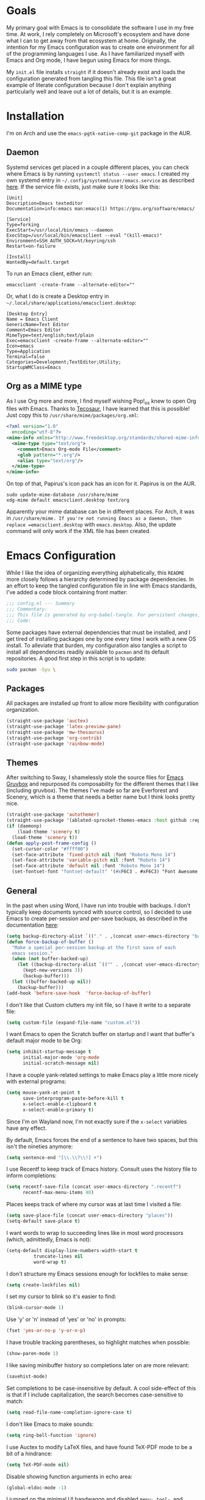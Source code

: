 #+startup: overview
* Goals

My primary goal with Emacs is to consolidate the software I use in my free time. At work, I rely completely on Microsoft's ecosystem and have done what I can to get away from that ecosystem at home. Originally, the intention for my Emacs configuration was to create one environment for all of the programming languages I use. As I have familiarized myself with Emacs and Org mode, I have begun using Emacs for more things. 

My =init.el= file installs =straight= if it doesn't already exist and loads the configuration generated from tangling this file. This file isn't a great example of literate configuration because I don't explain anything particularly well and leave out a lot of details, but it is an example.

* Installation

I'm on Arch and use the =emacs-pgtk-native-comp-git= package in the AUR.

** Daemon

Systemd services get placed in a couple different places, you can check where Emacs is by running =systemctl status --user emacs=. I created my own systemd entry in =~/.config/systemd/user/emacs.service= as described [[https://www.emacswiki.org/emacs/EmacsAsDaemon][here]]. If the service file exists, just make sure it looks like this:

#+BEGIN_EXAMPLE
[Unit]
Description=Emacs texteditor
Documentation=info:emacs man:emacs(1) https://gnu.org/software/emacs/

[Service]
Type=forking
ExecStart=/usr/local/bin/emacs --daemon
ExecStop=/usr/local/bin/emacsclient --eval "(kill-emacs)"
Environment=SSH_AUTH_SOCK=%t/keyring/ssh
Restart=on-failure

[Install]
WantedBy=default.target
#+END_EXAMPLE

To run an Emacs client, either run:

#+BEGIN_SRC shell :padline no
emacsclient -create-frame --alternate-editor=""
#+END_SRC

Or, what I do is create a Desktop entry in =~/.local/share/applications/emacsclient.desktop=:

#+BEGIN_EXAMPLE
[Desktop Entry]
Name = Emacs Client
GenericName=Text Editor
Comment=Emacs Editor
MimeType=text/english;text/plain
Exec=emacsclient -create-frame --alternate-editor=""
Icon=emacs
Type=Application
Terminal=false
Categories=Development;TextEditor;Utility;
StartupWMClass=Emacs
#+END_EXAMPLE

** Org as a MIME type

As I use Org more and more, I find myself wishing Pop!_os knew to open Org files with Emacs. Thanks to [[https://github.com/tecosaurIt][Tecosaur]], I have learned that this is possible! Just copy this to =/usr/share/mime/packages/org.xml=:

#+BEGIN_SRC xml :padline no
<?xml version="1.0"
  encoding="utf-8"?>
<mime-info xmlns="http://www.freedesktop.org/standards/shared-mime-info">
  <mime-type type="text/org">
    <comment>Emacs Org-mode File</comment>
    <glob pattern="*.org"/>
    <alias type="text/org"/>
  </mime-type>
</mime-info>
#+END_SRC

On top of that, Papirus's icon pack has an icon for it. Papirus is on the AUR.

#+BEGIN_SRC shell :padline no
sudo update-mime-database /usr/share/mime
xdg-mime default emacsclient.desktop text/org
#+END_SRC

Apparently your mime database can be in different places. For Arch, it was in =/usr/share/mime. If you're not running Emacs as a daemon, then replace =emacsclient.desktop= with =emacs.desktop=. Also, the update command will only work if the XML file has been created.

* Emacs Configuration
:PROPERTIES:
:CFGFILE:  config.el
:DPDFILE:  dependencies.sh
:END:

While I like the idea of organizing everything alphabetically, this =README= more closely follows a hierarchy determined by package dependencies. In an effort to keep the tangled configuration file in line with Emacs standards, I've added a code block containing front matter:

#+BEGIN_SRC emacs-lisp :tangle (org-entry-get nil "CFGFILE" t) :padline no
;;; config.el --- Summary
;;; Commentary:
;;; This file is generated by org-babel-tangle. For persistent changes, edit 'README.org' instead!
;;; Code:
#+END_SRC

Some packages have external dependencies that must be installed, and I get tired of installing packages one by one every time I work with a new OS install. To alleviate that burden, my configuration also tangles a script to install all dependencies readily available to =pacman= and its default repositories. A good first step in this script is to update:

#+BEGIN_SRC sh :tangle (org-entry-get nil "DPDFILE" t) :padline no
sudo pacman -Syu \
#+END_SRC

** Packages

All packages are installed up front to allow more flexibility with configuration organization.

#+BEGIN_SRC emacs-lisp :tangle (org-entry-get nil "CFGFILE" t) :padline no
(straight-use-package 'auctex)
(straight-use-package 'latex-preview-pane)
(straight-use-package 'mw-thesaurus)
(straight-use-package 'org-contrib)
(straight-use-package 'rainbow-mode)
#+END_SRC

** Themes

After switching to Sway, I shamelessly stole the source files for [[https://github.com/greduan/emacs-theme-gruvbox][Emacs Gruvbox]] and repurposed its composability for the different themes that I like (including gruvbox). The themes I've made so far are Everforest and Scenery, which is a theme that needs a better name but I think looks pretty nice.

#+BEGIN_SRC emacs-lisp :tangle (org-entry-get nil "CFGFILE" t) :padline no
(straight-use-package 'autothemer)
(straight-use-package '(ablated-sprocket-themes-emacs :host github :repo "ablatedsprocket/ablated-sprocket-emacs-themes"))
(if (daemonp)
    (load-theme 'scenery t)
  (load-theme 'scenery t))
(defun apply-post-frame-config ()
  (set-cursor-color "#ffff00")
  (set-face-attribute 'fixed-pitch nil :font "Roboto Mono 14")
  (set-face-attribute 'variable-pitch nil :font "Roboto 14")
  (set-face-attribute 'default nil :font "Roboto Mono 14")
  (set-fontset-font "fontset-default" '(#xF6C3 . #xF6C3) "Font Awesome 5 Free"))
#+END_SRC

** General

In the past when using Word, I have run into trouble with backups. I don't typically keep documents synced with source control, so I decided to use Emacs to create per-session and per-save backups, as described in the documentation [[https://www.emacswiki.org/emacs/ForceBackups][here]]:

#+BEGIN_SRC emacs-lisp :tangle (org-entry-get nil "CFGFILE" t) :padline no
(setq backup-directory-alist `(("." . ,(concat user-emacs-directory "backups/per-save"))))
(defun force-backup-of-buffer ()
  "Make a special per-session backup at the first save of each
  emacs session."
  (when (not buffer-backed-up)
    (let ((backup-directory-alist `(("" . ,(concat user-emacs-directory "backup/per-session"))))
	  (kept-new-versions 3))
      (backup-buffer)))
  (let ((buffer-backed-up nil))
    (backup-buffer)))
(add-hook 'before-save-hook  'force-backup-of-buffer)
#+END_SRC

I don't like that Custom clutters my init file, so I have it write to a separate file:

#+BEGIN_SRC emacs-lisp :tangle (org-entry-get nil "CFGFILE" t) :padline no
(setq custom-file (expand-file-name "custom.el"))
#+END_SRC

I want Emacs to open the Scratch buffer on startup and I want that buffer's default major mode to be Org:

#+BEGIN_SRC emacs-lisp :tangle (org-entry-get nil "CFGFILE" t) :padline no
(setq inhibit-startup-message t
      initial-major-mode 'org-mode
      initial-scratch-message nil)
#+END_SRC

I have a couple yank-related settings to make Emacs play a little more nicely with external programs:

#+BEGIN_SRC emacs-lisp :tangle (org-entry-get nil "CFGFILE" t) :padline no
(setq mouse-yank-at-point t
      save-interprogram-paste-before-kill t
      x-select-enable-clipboard t
      x-select-enable-primary t)
#+END_SRC

Since I'm on Wayland now, I'm not exactly sure if the =x-select= variables have any effect.

By default, Emacs forces the end of a sentence to have two spaces, but this isn't the nineties anymore:

#+BEGIN_SRC emacs-lisp :tangle (org-entry-get nil "CFGFILE" t) :padline no
(setq sentence-end "[\\.\\?\\!] +")
#+END_SRC

I use Recentf to keep track of Emacs history. Consult uses the history file to inform completions:

#+BEGIN_SRC emacs-lisp :tangle (org-entry-get nil "CFGFILE" t) :padline no
(setq recentf-save-file (concat user-emacs-directory ".recentf")
      recentf-max-menu-items 40)
#+END_SRC

Places keeps track of where my cursor was at last time I visited a file:

#+BEGIN_SRC emacs-lisp :tangle (org-entry-get nil "CFGFILE" t) :padline no
(setq save-place-file (concat user-emacs-directory "places"))
(setq-default save-place t)
#+END_SRC

I want words to wrap to succeeding lines like in most word processors (which, admittedly, Emacs is not):

#+BEGIN_SRC emacs-lisp :tangle (org-entry-get nil "CFGFILE" t) :padline no
(setq-default display-line-numbers-width-start t
	      truncate-lines nil
	      word-wrap t)
#+END_SRC

I don't structure my Emacs sessions enough for lockfiles to make sense:

#+BEGIN_SRC emacs-lisp :tangle (org-entry-get nil "CFGFILE" t) :padline no
(setq create-lockfiles nil)
#+END_SRC

I set my cursor to blink so it's easier to find:

#+BEGIN_SRC emacs-lisp :tangle (org-entry-get nil "CFGFILE" t) :padline no
(blink-cursor-mode 1)
#+END_SRC

Use 'y' or 'n' instead of 'yes' or 'no' in prompts:

#+BEGIN_SRC emacs-lisp :tangle (org-entry-get nil "CFGFILE" t) :padline no
(fset 'yes-or-no-p 'y-or-n-p)
#+END_SRC

I have trouble tracking parentheses, so highlight matches when possible:

#+BEGIN_SRC emacs-lisp :tangle (org-entry-get nil "CFGFILE" t) :padline no
(show-paren-mode 1)
#+END_SRC

I like saving minibuffer history so completions later on are more relevant:

#+BEGIN_SRC emacs-lisp :tangle (org-entry-get nil "CFGFILE" t) :padline no
(savehist-mode)
#+END_SRC

Set completions to be case-insensitive by default. A cool side-effect of this is that if I include capitalization, the search becomes case-sensitive to match:

#+BEGIN_SRC emacs-lisp :tangle (org-entry-get nil "CFGFILE" t) :padline no
(setq read-file-name-completion-ignore-case t)
#+END_SRC

I don't like Emacs to make sounds:

#+BEGIN_SRC emacs-lisp :tangle (org-entry-get nil "CFGFILE" t) :padline no
(setq ring-bell-function 'ignore)
#+END_SRC

I use Auctex to modify LaTeX files, and have found TeX-PDF mode to be a bit of a hindrance:

#+BEGIN_SRC emacs-lisp :tangle (org-entry-get nil "CFGFILE" t) :padline no
(setq TeX-PDF-mode nil)
#+END_SRC

Disable showing function arguments in echo area:

#+BEGIN_SRC emacs-lisp :tangle (org-entry-get nil "CFGFILE" t) :padline no
(global-eldoc-mode -1)
#+END_SRC

I jumped on the minimal UI bandwagon and disabled =menu-=, =tool-=, and =scroll-bar-mode=:

#+BEGIN_SRC emacs-lisp :tangle (org-entry-get nil "CFGFILE" t) :padline no
(menu-bar-mode -1)
(tool-bar-mode -1)
(scroll-bar-mode -1)
#+END_SRC

After switching to Arch, I've hooked SSH and GPG into Gnome-Keyring, so my default password store is unlocked on login. Emacs can also take advantage of this, as long as I point it to the properly unlocked SSH auth socket:

#+BEGIN_SRC emacs-lisp :tangle (org-entry-get nil "CFGFILE" t) :padline no
(setenv "SSH_AUTH_SOCK" (concat "/run/user/" (int-to-string (user-real-uid)) "/keyring/ssh"))
#+END_SRC

I don't have many keybindings set up; I mostly unset =C-x C-r= to make register functions easier to get to in Meow mode:

#+BEGIN_SRC emacs-lisp :tangle (org-entry-get nil "CFGFILE" t) :padline no
(global-set-key (kbd "C-x K") 'kill-buffer-and-window)
(global-unset-key (kbd "C-x C-r"))
#+END_SRC

This section contains all of the configuration related to built-in packages. Some of this configuration is used elsewhere,  I unset =C-x C-r= in part because I never open files in read-only mode, and because removing it makes it easier to set marks when using Meow.

I'm a strong advocate for Org at this point, especially for its ability to use both variable- and fixed-pitch fonts in the same buffer. Since I'm running Emacs as a daemon, this configuration needs to be loaded each time a new window instance is created. There are some times when I start Emacs outside of the daemon, so my config only adds the hook if it detects daemon mode:

#+BEGIN_SRC emacs-lisp :tangle (org-entry-get nil "CFGFILE" t) :padline no
(defun apply-post-frame-config ()
  (set-cursor-color "#ffff00")
  (set-face-attribute 'fixed-pitch nil :font "Roboto Mono 14")
  (set-face-attribute 'variable-pitch nil :font "Roboto 14")
  (set-face-attribute 'default nil :font "Roboto Mono 14")
  (set-fontset-font "fontset-default" '(#xF6C3 . #xF6C3) "Font Awesome 5 Free"))
(if (daemonp)
    (add-hook 'server-after-make-frame-hook 'apply-post-frame-config)
  (apply-post-frame-config))
#+END_SRC

When I code, I want to be able to easily toggle a line to be commented. This is the implementation that I understood:

#+BEGIN_SRC emacs-lisp :tangle (org-entry-get nil "CFGFILE" t) :padline no
(defun custom-toggle-comment ()
  "Toggle comment on region if region is active else toggle comment on line."
  (interactive)
  (if (use-region-p)
      (comment-or-uncomment-region (region-beginning) (region-end))
    (toggle-comment-on-line)))
(defun toggle-comment-on-line ()
  "Comment or uncomment current line."
  (interactive)
  (comment-or-uncomment-region (line-beginning-position) (line-end-position)))
#+END_SRC

I'm using [[* Meow][Meow]] mode, so the above code is bound in that section.

One thing I missed from Visual Studio was the automatic highlighting of TODO items. I like the idea of being able to do that in any document, and decided for code, the regex i wanted to use was comment characters at the start of a line, followed by an arbitrary amount of whitespace and the text "TODO". I'm only building expressions around the languages I use (Elisp, Python, and Rust):

#+BEGIN_SRC emacs-lisp :tangle (org-entry-get nil "CFGFILE" t) :padline no
(defun highlight-todo-semicolon ()
  (font-lock-add-keywords nil '(("^;;+\s*?\\(TODO:.*$\\)" 1 'font-lock-warning-face prepend))))
(defun highlight-todo-slash ()
  (font-lock-add-keywords nil '(("^//+\s*?\\(TODO:.*$\\)" 1 'font-lock-warning-face))))
(add-hook 'emacs-lisp-mode-hook 'highlight-todo-semicolon)
#+END_SRC

I also thought this would be handy to have in a text mode, but since text mode doesn't really understand comments, I decided to remove the constraint of a TODO being on its own line, and instead just be wrapped in square brackets:

#+BEGIN_SRC emacs-lisp :tangle (org-entry-get nil "CFGFILE" t) :padline no
(defun highlight-todo-bracket ()
  (font-lock-add-keywords nil '(("\\[TODO:.*\\]" 0 'font-lock-warning-face prepend))))
(add-hook 'text-mode-hook 'highlight-todo-bracket)
#+END_SRC

I like my modeline pretty clean, and dislike having all of the minor modes listed for a given buffer, especially because there always seem to be quite a few:

#+BEGIN_SRC emacs-lisp :tangle (org-entry-get nil "CFGFILE" t) :padline no
(setq mode-line-modes (mapcar (lambda (elem)
				(pcase elem
				  (`(:propertize (,_ minor-mode-alist . ,_) . ,_)
				   "")
				  (t elem)))
			      mode-line-modes))
#+END_SRC

I also like certain things to be on the left side of the frame, and certain things to be on the right side. This code provides that functionality:

#+BEGIN_SRC emacs-lisp :tangle (org-entry-get nil "CFGFILE" t) :padline no
(defun mode-line-render (left right)
  "Render mode-line with filled white space between LEFT and RIGHT."
  (let ((available-width (- (window-total-width)
			    (+ (length (format-mode-line left))
			       (length (format-mode-line right)))
			    2)))
    (append left
	    (list (format (format "%%%ds" available-width) ""))
	    right)))
(setq-default mode-line-format '((:eval
				  (mode-line-render (list "%e %b %* [%l,%c] "
							  mode-line-modes)
						    (list '(vc-mode vc-mode)
							  mode-line-misc-info
							  mode-line-end-spaces)))))
#+END_SRC

I often find myself wanting to remove a bunch of whitespace in one stroke:

#+BEGIN_SRC emacs-lisp :tangle (org-entry-get nil "CFGFILE" t) :padline no
(defun whack-whitespace (arg)
  "Deletes all white space from point to the next word. With prefix ARG delete across newlines as well. The only danger in this is that you don't have to actually be at the end of a word to make it work. It skips over to the next whitespace and then whacks it all to the next word."
  (interactive "P")
  (let ((regexp (if arg "[ \t\n]+" "[ \t]+")))
    (re-search-forward regexp nil t)
    (replace-match "" nil nil)))
#+END_SRC

I want a little bit of a border between the window border and the text:

#+BEGIN_SRC emacs-lisp :tangle (org-entry-get nil "CFGFILE" t) :padline no
(add-to-list 'default-frame-alist '(internal-border-width . 20))
#+END_SRC

*** General Dependencies

When you use fonts installed from the Linux repositories, they don't have the metadata that allows Emacs to recognize italic and bold versions of a font, so they don't render. Instead, download the bold, italic, regular, and bolditalic versions of Alegreya and Hack and place the =.ttf= files in =/usr/local/share/fonts/= or just keep the fonts in source control.

** Skeleton

I know there are packages to automatically insert parentheses, but if I can avoid another dependency, I will:

#+BEGIN_SRC emacs-lisp :tangle (org-entry-get nil "CFGFILE" t) :padline no
(defun autopair-insert (arg)
  (interactive "P")
  (let (pair)
    (cond
     ((assq last-command-event skeleton-pair-alist)
      (autopair-open arg))
     (t
      (autopair-close arg)))))
(defun autopair-open (arg)
  (interactive "P")
  (let ((pair (assq last-command-event
		    skeleton-pair-alist)))
    (cond
     ((and (not mark-active)
	   (eq (car pair) (car (last pair)))
	   (eq (car pair) (char-after)))
      (autopair-close arg))
     (t
      (skeleton-pair-insert-maybe arg)))))
(defun autopair-close (arg)
  (interactive "P")
  (cond
   (mark-active
    (let (pair open)
      (dolist (pair skeleton-pair-alist)
	(when (eq last-command-event (car (last pair)))
	  (setq open (car pair))))
      (setq last-command-event open)
      (skeleton-pair-insert-maybe arg)))
   ((looking-at
     (concat "[ \t\n]*"
	     (regexp-quote (string last-command-event))))
    (replace-match (string last-command-event))
    (indent-according-to-mode))
   (t
    (self-insert-command (prefix-numeric-value arg))
    (indent-according-to-mode))))
#+END_SRC

It also helps to define which characters get autopaired and how:

#+BEGIN_SRC emacs-lisp :tangle (org-entry-get nil "CFGFILE" t) :padline no
(setq skeleton-pair t
      skeleton-pair-alist '((?\( _ ?\))
			    (?\[  _ ?\])
			    (?{  _ ?})
			    (?\" _ ?\")))
#+END_SRC

Auto-pairing is great, but I don't usually find it helpful in the minibuffer so I disable that:
[TODO: Figure out what this does]
#+BEGIN_SRC emacs-lisp :tangle (org-entry-get nil "CFGFILE" t) :padline no
(define-key minibuffer-inactive-mode-map (kbd ")") nil)
#+END_SRC

** All the Icons

#+BEGIN_SRC emacs-lisp :tangle (org-entry-get nil "CFGFILE" t) :padline no
(straight-use-package 'all-the-icons)
(require 'all-the-icons)
#+END_SRC

** Dired

#+BEGIN_SRC emacs-lisp :tangle (org-entry-get nil "CFGFILE" t) :padline no
(require 'dired)
(defun dired-open-file ()
  "In dired, open the selected file on this line."
  (interactive)
  (let* ((file (dired-get-filename nil t)))
    (message "Opening %s..." file)
    (call-process "xdg-open" nil 0 nil file)))
(define-key dired-mode-map (kbd "<RET>") 'dired-find-alternate-file)
(define-key dired-mode-map (kbd "M-<RET>") 'dired-find-file)
(setq dired-dwim-target t
      dired-listing-switches "-al --group-directories-first")
#+END_SRC

** IBuffer-VC

IBuffer-VC organizes the list of open buffers by project, as defined by =project.el=. Pretty handy:

#+BEGIN_SRC emacs-lisp :tangle (org-entry-get nil "CFGFILE" t) :padline no
(straight-use-package 'ibuffer-vc)
(require 'ibuffer-vc)
(add-hook 'ibuffer-mode-hook 'ibuffer-vc-set-filter-groups-by-vc-root)
#+END_SRC

** Peep-Dired

Peep-Dired provides file previews:

#+BEGIN_SRC emacs-lisp :tangle (org-entry-get nil "CFGFILE" t) :padline no
(straight-use-package 'peep-dired)
(require 'peep-dired)
(define-key dired-mode-map (kbd "M-k") 'peep-dired-kill-buffers-without-window)
(define-key dired-mode-map (kbd "M-n") 'peep-dired-next-file)
(define-key dired-mode-map (kbd "M-p") 'peep-dired-prev-file)
#+END_SRC

** Orderless

Orderless provides a nice completion function option that I was missing from Helm. This and Consult have been a great replacement for Helm.

#+BEGIN_SRC emacs-lisp :tangle (org-entry-get nil "CFGFILE" t) :padline no
(straight-use-package 'orderless)
(require 'orderless)
(setq completion-category-defaults nil
      completion-styles '(orderless)
      completion-category-overrides '((file (styles basic partial-completion))))
#+END_SRC

** Corfu

It took a while, but I finally got Corfu where I wanted it once I realized I needed to install Cape to get the same buffer completions provided by Company in text mode and others. I moved to Corfu as part of my desire to move to packages that leverage built-in Emacs utilities. Also, Corfu supports orderless completions which are amazing in-buffer.

Note that Corfu requires [[* Orderless][Orderless]]

#+BEGIN_SRC emacs-lisp :tangle (org-entry-get nil "CFGFILE" t) :padline no
(straight-use-package 'corfu)
(require 'corfu)
(setq corfu-quit-no-match t
      corfu-cycle t
      corfu-auto t
      tab-indent-always 'complete)
(corfu-global-mode 1)
#+END_SRC

** Cape

Cape provides completion-at-point functions that aren't available by default in Corfu. Below are the functions I use and why:

| Function     | Reason                                       |
|--------------+----------------------------------------------|
| cape-dabbrev | Completions based on words in current buffer |

#+BEGIN_SRC emacs-lisp :tangle (org-entry-get nil "CFGFILE" t) :padline no
(straight-use-package 'cape)
(require 'cape)
(add-to-list 'completion-at-point-functions #'cape-dabbrev)
#+END_SRC

** Consult

Consult is my preferred completion engine. I'm overriding some global keybindings which works well with =meow='s leader function; for quicker access, I have a couple keybindings set up in [[*Meow][Meow's configuration]] as well.

#+BEGIN_SRC emacs-lisp :tangle (org-entry-get nil "CFGFILE" t) :padline no
(straight-use-package 'consult)
(require 'consult)
(setq consult-project-root-function (lambda () (cdr (project-current))))
(global-set-key (kbd "C-s") 'consult-line)
(global-set-key (kbd "C-M-s") 'consult-imenu)
(global-set-key (kbd "C-x b") 'consult-buffer-other-window)
(global-set-key (kbd "C-x C-b") 'consult-buffer)
#+END_SRC

** Vertico

My preferred search utility. With Emacs 28, there's =fido-vertical-mode= built-in, but it doesn't support orderless filtering so I'm still using Vertico!

#+BEGIN_SRC emacs-lisp :tangle (org-entry-get nil "CFGFILE" t) :padline no
(straight-use-package 'vertico)
(require 'vertico)
(vertico-mode)
#+END_SRC

** Marginalia

Marginalia provides helpful context to completions in the minibuffer:

#+BEGIN_SRC emacs-lisp :tangle (org-entry-get nil "CFGFILE" t) :padline no
(straight-use-package 'marginalia)
(require 'marginalia)
(marginalia-mode)
#+END_SRC

** ERC

Obligatory change =irc.freenode.net= to =irc.libera.chat=.

#+BEGIN_SRC emacs-lisp :tangle (org-entry-get nil "CFGFILE" t) :padline no
(require 'erc)
(setq erc-default-server "irc.libera.chat")
#+END_SRC

** Flyspell

Flyspell has done a decent job with word corrections. For now, I'm using Aspell as my checker program in =text-mode=, =prog-mode=, and their derived modes:

#+BEGIN_SRC emacs-lisp :tangle (org-entry-get nil "CFGFILE" t) :padline no
(require 'flyspell)
(setq ispell-program-name "/usr/bin/aspell")
(add-hook 'org-mode-hook 'flyspell-mode)
(add-hook 'prog-mode-hook 'flyspell-prog-mode)
#+END_SRC

This function isn't useful since I added Flyspell-Correct to my configuration, but I'm not ready to delete the function yet:

#+BEGIN_SRC emacs-lisp :tangle no :padline no
(defun flyspell-goto-previous-error (arg)
  "Go to arg previous spelling error."
  (interactive "p")
  (while (not (= 0 arg))
    (let ((pos (point))
	  (min (point-min)))
      (if (and (eq (current-buffer) flyspell-old-buffer-error)
	       (eq pos flyspell-old-pos-error))
	  (progn
	    (if (= flyspell-old-pos-error min)
		(progn
		  (message "Restarting from end of buffer")
		  (goto-char (point-max)))
	      (backward-word 1))
	    (setq pos (point))))
      (while (and (> pos min)
		  (let ((ovs (overlays-at pos))
			(r '()))
		    (while (and (not r) (consp ovs))
		      (if (flyspell-overlay-p (car ovs))
			  (setq r t)
			(setq ovs (cdr ovs))))
		    (not r)))
	(backward-word 1)
	(setq pos (point)))
      (setq arg (1- arg))
      (setq flyspell-old-pos-error pos)
      (setq flyspell-old-buffer-error (current-buffer))
      (goto-char pos)
      (if (= pos min)
	  (progn
	    (message "No more miss-spelled word!")
	    (setq arg 0))
	(forward-word)))))
#+END_SRC

*** Flyspell dependencies

Flyspell requires =aspell=:

#+BEGIN_SRC sh :tangle (org-entry-get nil "DPDFILE" t) :padline no
aspell aspell-en \
#+END_SRC

** Flyspell-Correct

This package really just provides integration with completion-read and hence consult!

#+BEGIN_SRC emacs-lisp :tangle (org-entry-get nil "CFGFILE" t) :padline no
(straight-use-package 'flyspell-correct)
(require 'flyspell-correct)
(define-key text-mode-map (kbd "M-g n") 'flyspell-correct-next)
(define-key text-mode-map (kbd "M-g p") 'flyspell-correct-previous)
#+END_SRC

** Htmlize

Htmlize comes into play when I'm exporting Org documents to HTML, especially if there are code blocks involved:

#+BEGIN_SRC emacs-lisp :tangle (org-entry-get nil "CFGFILE" t) :padline no
(straight-use-package 'htmlize)
(require 'htmlize)
#+END_SRC

** Magit

Magit or git command line. Those are the only options.

#+BEGIN_SRC emacs-lisp :tangle (org-entry-get nil "CFGFILE" t) :padline no
(straight-use-package 'magit)
(require 'magit)
#+END_SRC

** Treemacs

After moving to Arch, I've decided to use Emacs as my file navigator/manager. Treemacs works great for this:

#+BEGIN_SRC emacs-lisp :tangle (org-entry-get nil "CFGFILE" t) :padline no
(straight-use-package 'treemacs)
(require 'treemacs)
(global-set-key (kbd "C-x F") 'treemacs)
#+END_SRC

** Treemacs Icons Dired

To make the look and feel between Dired and Treemacs more consistent, I use =treemacs-icons-dired= to add Treemacs icons to Dired:

#+BEGIN_SRC emacs-lisp :tangle (org-entry-get nil "CFGFILE" t) :padline no
(straight-use-package 'treemacs-icons-dired)
(require 'treemacs-icons-dired)
(add-hook 'dired-mode-hook 'treemacs-icons-dired-mode)
#+END_SRC

** Treemacs-Magit

I haven't had the opportunity to use this yet, but I'm looking forward to experimenting with Treemacs visualizations in Magit:

#+BEGIN_SRC emacs-lisp :tangle no :padline no
(straight-use-package 'treemacs-magit)
(require 'treemacs-magit)
#+END_SRC

** LSP

So far, I use Python and Rust in Emacs, both of which have good LSP options. Because of this, I have a section for general, LSP-oriented configuration and separate sections for each language that is supported by the LSP mode umbrella.

#+BEGIN_SRC emacs-lisp :tangle (org-entry-get nil "CFGFILE" t) :padline no
(straight-use-package 'lsp-mode)
(require 'lsp-mode)
(setq lsp-modeline-diagnostics-scope :project
      lsp-signature-doc-lines 1)
(define-key lsp-mode-map (kbd "C-c `") 'lsp-restart-workspace)
(define-key lsp-mode-map (kbd "C-c a") 'lsp-execute-code-action)
(define-key lsp-mode-map (kbd "C-c d") 'lsp-describe-thing-at-point)
(define-key lsp-mode-map (kbd "C-c s") 'rg)
(define-key lsp-mode-map (kbd "C-c e") 'lsp-rename)
(define-key lsp-mode-map (kbd "C-c S") 'lsp-treemacs-symbols)
#+END_SRC

LSP doesn't integrate well with Corfu, so we need to add some configuration to make things work:

#+BEGIN_SRC emacs-lisp :tangle (org-entry-get nil "CFGFILE" t) :padline no
(setq lsp-completion-provider :none)
(defun corfu-lsp-setup ()
  (setq-local completion-styles '(orderless)
	      completion-category-defaults nil))
(add-hook 'lsp-completion-mode-hook 'corfu-lsp-setup)
#+END_SRC

** LSP-Treemacs

I have found LSP-Treemacs pretty useful. I like being able to see all of the symbols in a project, similar to the Object Explorer in Visual Studio.

#+BEGIN_SRC emacs-lisp :tangle (org-entry-get nil "CFGFILE" t) :padline no
(straight-use-package 'lsp-treemacs)
(require 'lsp-treemacs)
#+END_SRC

** Consult-LSP

I really like both Consult and LSP, so I figured this would be a good package to have. So far, I only really use =consult-lsp-diagnostics=, but I'm still figuring things out:

#+BEGIN_SRC emacs-lisp :tangle (org-entry-get nil "CFGFILE" t) :padline no
(straight-use-package 'consult-lsp)
(require 'consult-lsp)
(consult-lsp-marginalia-mode)
#+END_SRC

** Python

Most languages I use are hooked up to LSP:

#+BEGIN_SRC emacs-lisp :tangle (org-entry-get nil "CFGFILE" t) :padline no
(require 'python)
(add-hook 'python-mode-hook 'lsp)
#+END_SRC

My autopair settings for Python:

#+BEGIN_SRC emacs-lisp :tangle (org-entry-get nil "CFGFILE" t) :padline no
(define-key python-mode-map (kbd "(") 'autopair-insert)
(define-key python-mode-map (kbd ")") 'autopair-insert)
(define-key python-mode-map (kbd "[") 'autopair-insert)
(define-key python-mode-map (kbd "]") 'autopair-insert)
(define-key python-mode-map (kbd "{") 'autopair-insert)
(define-key python-mode-map (kbd "}") 'autopair-insert)
(define-key python-mode-map (kbd "\"") 'autopair-insert)
(define-key python-mode-map (kbd "'") 'autopair-insert)
#+END_SRC

** LSP-Pyright

I'm using LSP-Pyright for Python development, in spite of my tendency to steer clear of Microsoft packages:

#+BEGIN_SRC emacs-lisp :tangle (org-entry-get nil "CFGFILE" t) :padline no
(straight-use-package 'lsp-pyright)
(require 'lsp-pyright)
#+END_SRC

I have seen issues with opencv where Pyright will not only not provide completions for cv2 functions, but flymake will show errors where these functions are used. I have found a way to address this, however:

#+BEGIN_SRC sh
cd <projectdir>
python -m venv venv
source venv/bin/activate
pip install mypy
cd venv/lib/python3.10/site-packages/cv2
stubgen -m cv2 -o .
mv cv2.pyi __init__.pyi
#+END_SRC

*** Dependencies

For LSP-Pyright to work, it has to be installed through NPM:
#+BEGIN_SRC sh :tangle (org-entry-get nil "DPDFILE" t) :padline no
npm \
#+END_SRC

** Rust

I only have a few programming languages I use regularly, Rust is one of them.

#+BEGIN_SRC emacs-lisp :tangle (org-entry-get nil "CFGFILE" t) :padline no
(straight-use-package 'rust-mode)
(require 'rust-mode)
(add-to-list 'exec-path "~/.cargo/bin")
(setenv "PATH" (concat "~/.cargo/bin:" (getenv "PATH")))
(setq lsp-rust-analyzer-server-display-inlay-hints t
      lsp-rust-analyzer-server-command '("~/.local/bin/rust-analyzer")
      lsp-rust-server 'rust-analyzer)
(add-to-list 'auto-mode-alist '("\\.rs\\'" . rust-mode))
(add-hook 'rust-mode-hook 'lsp)
(add-hook 'rust-mode-hook 'highlight-todo-slash)
#+END_SRC

Rustic mode is a good package, but it adds a lot that I don't really use and doesn't interface with the rust compiler how i would like. In the spirit of keeping my package footprint minimal, i decided to write my own build commands:

#+BEGIN_SRC emacs-lisp :tangle (org-entry-get nil "CFGFILE" t) :padline no
(defun cargo-build (arg)
  "Build with input ARG."
  (interactive "MCargo Build arguments: ")
  (compile (concat "cargo build " arg)))
(define-key rust-mode-map (kbd "C-c b") 'cargo-build)
(define-key rust-mode-map (kbd "C-c f") 'rust-format-buffer)
(define-key rust-mode-map (kbd "C-c r")
  (lambda ()
    (interactive)
    (compile "cargo run")))
(define-key rust-mode-map (kbd "C-c k")
  (lambda ()
    (interactive)
    (compile "cargo check")))
(define-key rust-mode-map (kbd "C-c t")
  (lambda ()
    (interactive)
    (compile "cargo test -- --nocapture")))
(define-key rust-mode-map (kbd "C-c C-f") nil)
#+END_SRC

*** Rust Dependencies

Rust and Rust-Analyzer are available in Arch's default repositories:

#+BEGIN_SRC sh :tangle (org-entry-get nil "DPDFILE" t) :padline no
rust rust-analyzer \
#+END_SRC

** Rainbow Delimiters

For me, Rainbow Delimiters has saved a lot of time tracking down parentheses and brackets in Rust and what Elisp I am willing to commit to:

#+BEGIN_SRC emacs-lisp :tangle (org-entry-get nil "CFGFILE" t) :padline no
(straight-use-package 'rainbow-delimiters)
(require 'rainbow-delimiters)
(add-hook 'prog-mode-hook 'rainbow-delimiters-mode)
#+END_SRC

** Meow

I used Evil mode for a long time, but eventually decided to switch to Meow because it makes a good effort at synergizing with Emacs' built-in keybindings. Sure, Evil doesn't change keybindings it doesn't know about, but it's jarring to switch between modal editing and using control to execute commands, and I'm somewhat resistant to going into my config and remapping keys. Meow, on the other hand, has an agnostic way of accommodating keybindings from any mode (that I have used), provided said mode has configured its keybindings using typical conventions.

Note that Meow has dependencies on [[* Consult][Consult]]:

#+BEGIN_SRC emacs-lisp :tangle (org-entry-get nil "CFGFILE" t) :padline no
(straight-use-package 'meow)
(require 'meow)
(defun meow-setup ()
  (setq meow-cheatsheet-layout meow-cheatsheet-layout-qwerty)
  (meow-motion-overwrite-define-key
   '("n" . meow-next)
   '("p" . meow-prev)
   '("<escape>" . ignore))
  (meow-leader-define-key
   '("n" . "H-n")
   '("p" . "H-p")
   '("1" . meow-digit-argument)
   '("2" . meow-digit-argument)
   '("3" . meow-digit-argument)
   '("4" . meow-digit-argument)
   '("5" . meow-digit-argument)
   '("6" . meow-digit-argument)
   '("7" . meow-digit-argument)
   '("8" . meow-digit-argument)
   '("9" . meow-digit-argument)
   '("0" . meow-digit-argument)
   '("/" . meow-keypad-describe-key)
   '(";" . custom-toggle-comment)
   '("?" . meow-cheatsheet)
   '("i" . mu4e)
   '("k" . kill-sentence)
   '("s" . flyspell-correct-previous)
   '("t" . org-capture)
   '("w" . whack-whitespace))
  (meow-normal-define-key
   '("0" . meow-expand-0)
   '("9" . meow-expand-9)
   '("8" . meow-expand-8)
   '("7" . meow-expand-7)
   '("6" . meow-expand-6)
   '("5" . meow-expand-5)
   '("4" . meow-expand-4)
   '("3" . meow-expand-3)
   '("2" . meow-expand-2)
   '("1" . meow-expand-1)
   '("-" . negative-argument)
   '(";" . custom-toggle-comment)
   '("," . meow-inner-of-thing)
   '("." . meow-bounds-of-thing)
   '("[" . meow-beginning-of-thing)
   '("]" . meow-end-of-thing)
   '("a" . meow-append)
   '("A" . meow-open-below)
   '("b" . meow-back-word)
   '("B" . meow-back-symbol)
   '("c" . meow-change)
   '("d" . meow-delete)
   '("D" . meow-backward-delete)
   '("e" . meow-next-word)
   '("E" . meow-next-symbol)
   '("f" . rg)
   '("F" . consult-find)
   '("g" . meow-cancel-selection)
   '("G" . meow-grab)
   '("h" . meow-left)
   '("H" . meow-left-expand)
   '("i" . meow-insert)
   '("I" . meow-open-above)
   '("k" . kill-line)
   '("K" . meow-prev-expand)
   '("l" . meow-right)
   '("L" . meow-right-expand)
   '("m" . meow-join)
   '("n" . next-line)
   '("N" . meow-next-expand)
   '("o" . meow-block)
   '("O" . meow-to-block)
   '("p" . previous-line)
   '("P" . meow-prev-expand)
   '("q" . meow-quit)
   '("Q" . meow-goto-line)
   '("r" . query-replace)
   '("R" . meow-swap-grab)
   '("s" . consult-line)
   '("S" . consult-imenu)
   '("t" . meow-till)
   '("u" . meow-undo)
   '("U" . meow-undo-in-selection)
   '("v" . meow-visit)
   '("w" . meow-next-word)
   '("W" . meow-next-symbol)
   '("x" . meow-line)
   '("X" . meow-goto-line)
   '("y" . consult-yank-from-kill-ring)
   '("Y" . meow-sync-grab)
   '("z" . zap-up-to-char)
   '("Z" . zap-to-char)
   '("'" . repeat)
   '("<escape>" . ignore)))
(meow-setup)
(meow-global-mode 1)
#+END_SRC

** Mu4e

One of the main drivers for me to use Mu4e (or another Emacs package) for email management is to provide access to email in Org mode. This really shines when you need to make a =TODO= item from an email. You simply use a capture template, insert a link to the email, flesh out the =TODO= tasks, and save. If you leave and have to come back, there is no need to go to your inbox and find the email, everything is in your =TODO=.

With everything installed we need to perform an initial sync using the =mbsync= command. Before that, a mail directory must be created: =mkdir ~/Mail=

My =.mbsyncrc= is set up to use Gnus Authinfo, so we need to set that up as well. It's not too bad, simply create a file named =~/.authinfo= and add this line:

#+BEGIN_SRC sh :tangle no
machine smtp.gmail.com login USERNAME password PASSWORD port 587
#+END_SRC

Now, encrypt the file with the following command:

#+BEGIN_SRC sh :tangle no
gpg2 --symmetric .authinfo
#+END_SRC

Emacs has support for reading these encrypted files built-in. Just open the file in a buffer. Should you need to decrypt, though, just enter the following:

#+BEGIN_SRC sh :tangle no
gpg2 --decrypt .authinfo.gpg
#+END_SRC

I have Mu4e hooked up to my gmail account so that's how the example is laid out. Of course, you will need to substitute your username and password for the capitalized words, but other than that you should be good.

As an aside, Gnus Authinfo can be used in a variety of ways in Emacs: many packages support it. I recommend looking into it for any packages interfacing with a service you log into like Slack or Gitlab.

Now, mail can be synced using the config file. First, create your mail directory at =~/Mail=. A different location will require configuration changes. Since the config is in an unconventional directory, it must be specified explicitly. First, navigate to =~/.config/emacs/mu4e= and run =mbsync -c .mbsyncrc -a=

The last step is to index the messages with mu:

#+BEGIN_SRC sh :tangle no
mu init --maildir=~/mail=
mu index
#+END_SRC

I've defined a convenience function called =search-for-sender= which I've never had occasion to use, but it seems like a basic function that any email client should have.

I have a lot of customization for Mu4e. Admittedly, most of it was taken from other peoples' configuration I found online. An interesting aspect of Mu4e contexts, which can be associated with an email address. This provides separation between work and home, for example.

*NOTE:* Mu4e has [[* Mu4e Dependencies][dependencies]].

Since Mu4e isn't on MELPA or anything, I install it with Pacman and add the directories to Emacs' load path:

#+BEGIN_SRC emacs-lisp :tangle (org-entry-get nil "CFGFILE" t) :padline no
(add-to-list 'load-path "/usr/share/emacs/site-lisp/mu4e/")
(add-to-list 'load-path "/usr/share/emacs/site-lisp/ox-rss/")
(require 'mu4e)
#+END_SRC

I want to be able to search for emails by sender, so I wrote a function for it:

#+BEGIN_SRC emacs-lisp :tangle (org-entry-get nil "CFGFILE" t) :padline no
(defun search-for-sender (msg)
  "Search for MSG messages sent by the sender of the message at point."
  (mu4e-headers-search
   (concat "from:" (cdar (mu4e-message-field msg :from)))))
(add-to-list 'mu4e-view-actions '("xsearch for sender" . search-for-sender) t)
#+END_SRC

Mu4e operates using contexts associated with different identities.

#+BEGIN_SRC emacs-lisp :tangle (org-entry-get nil "CFGFILE" t) :padline no
(require 'smtpmail)
(setq smtpmail-queue-mail nil)
(setq       mu4e-contexts
      (list
       (make-mu4e-context
	:name "general"
	:enter-func (lambda () (mu4e-message "Entering general context"))
	:leave-func (lambda () (mu4e-message "Leaving general context"))
	:match-func (lambda (msg)
		      (when msg
			(mu4e-message-contact-field-matches
			 msg '(:from :to :cc :bcc) "andrewwburch@gmail.com")))
	:vars '((user-mail-address . "andrewwburch@gmail.com")
		(user-full-name . "Andrew Burch")
		(mu4e-sent-folder . "/sent")
		(mu4e-refile-folder . "/all")
		(mu4e-drafts-folder . "/drafts")
		(mu4e-trash-folder . "/trash")
		(mu4e-compose-signature . (concat "Cheers,\n Andrew"))
		(mu4e-compose-format-flowed . t)
		(smtpmail-queue-dir . "~/mail/gmail/queue/cur")
		(message-send-mail-function . smtpmail-send-it)
		(smtpmail-auth-credentials . (expand-file-name "~/.authinfo.gpg"))
		(smtpmail-debug-info. t)
		(smtpmail-default-smtp-server . "smtp.gmail.com")
		(smtpmail-local-domain . "gmail.com")
		(smtpmail-smtp-user . "andrewwburch")
		(smtpmail-smtp-server . "smtp.gmail.com")
		(smtpmail-smtp-service . 587)
		(smtpmail-debug-verbose . t)))))
#+END_SRC

Imagemagick can render images in plain text emails, but the configuration is a little obscure:

#+BEGIN_SRC emacs-lisp :tangle (org-entry-get nil "CFGFILE" t) :padline no
(when (fboundp 'imagemagick-register-types)
  (imagemagick-register-types))
(setq mu4e-view-show-images t)
#+END_SRC

Currently, I have Mu4e set to pick the first available context when it needs one. This will probably change when I finally add in another context:

#+BEGIN_SRC emacs-lisp :tangle (org-entry-get nil "CFGFILE" t) :padline no
(setq mu4e-context-policy 'pick-first)
#+END_SRC

Mu4e adds its own newlines for formatting, I ask it to not do this:

#+BEGIN_SRC emacs-lisp :tangle (org-entry-get nil "CFGFILE" t) :padline no
(setq mu4e-compose-format-flowed t)
(add-hook 'message-mode-hook (lambda ()
			       (use-hard-newlines -1)))
#+END_SRC

Moving messages in Mbsync has caused syncing issues which can be fixed by making sure moved messages get renamed:

#+BEGIN_SRC emacs-lisp :tangle (org-entry-get nil "CFGFILE" t) :padline no
(setq mu4e-change-filenames-when-moving t)
#+END_SRC

I have Mu4e set up to always prefer plain text mail over HTML, mostly because HTML mail viewing isn't great in Emacs yet:

#+BEGIN_SRC emacs-lisp :tangle (org-entry-get nil "CFGFILE" t) :padline no
(setq mu4e-view-html-plaintext-ratio-heuristic most-positive-fixnum)
(setq mu4e-view-prefer-html nil)
#+END_SRC

Hopefully, the rest of these settings are pretty self-explanatory:

#+BEGIN_SRC emacs-lisp :tangle (org-entry-get nil "CFGFILE" t) :padline no
(setq message-kill-buffer-on-exit t
      mu4e-attachment-dir "~/downloads"
      mu4e-compose-context-policy 'always-ask
      mu4e-compose-dont-reply-to-self t
      mu4e-compose-in-new-frame t
      mu4e-compose-signature-auto-include nil
      mu4e-confirm-quit t
      mu4e-headers-auto-update t
      mu4e-headers-date-format "%H:%M %d-%m-%Y"
      mu4e-get-mail-command "mbsync -a"
      mu4e-maildir (expand-file-name "~/mail")
      mu4e-sent-messages-behavior 'delete ;; Gmail puts messages in Sent so Mu4e doesn't have to.
      mu4e-update-interval 300
      mu4e-view-show-addresses t)
(add-to-list 'mu4e-view-actions '("ViewInBrowser" . mu4e-action-view-in-browser) t)
(define-key mu4e-view-mode-map (kbd "M-n") 'mu4e-view-headers-next)
(define-key mu4e-view-mode-map (kbd "M-p") 'mu4e-view-headers-prev)
(add-hook 'mu4e-headers-mode-hook
	  (defun mu4e-change-head()
	    (interactive)
	    (setq mu4e-headers-fields `((:date . 22)
					(:flags . 6)
					(:from . 22)
					(:thread-subject . ,(- (window-body-width) 70))
					(:size . 7)))))
(add-hook 'mu4e-view-mode-hook
	  (lambda()
	    (local-set-key (kbd "<RET>") 'mu4e-view-browse-url-from-binding)
	    (local-set-key (kbd "<tab>") 'shr-next-link)
	    (local-set-key (kbd "<backtab>") 'shr-previous-link)))
#+END_SRC

*** Mu4e Dependencies

Mu4e itself needs to be installed from AUR. Its other dependencies can be installed with =pacman=:
#+BEGIN_SRC sh :tangle (org-entry-get nil "DPDFILE" t) :padline no
isync html2text gnupg \
#+END_SRC

** Org

I've set a bunch of face attributes to get Org documents looking "better". I've set =org-edit-src-content-indentiation= to =0= so everything stays left-aligned. I find the indentation more distracting than anything. The last thing here that future me might need a reminder of is that I set =org-log-into-drawer= to =logbook=, mostly for compatibility with Orgzly, which I use to interact with org files on mobile.

#+BEGIN_SRC emacs-lisp :tangle (org-entry-get nil "CFGFILE" t) :padline no
(require 'org)
(require 'org-protocol)
(defun generate-post ()
  (setq post-title (read-string "Title: "))
  (setq post-file-name (replace-regexp-in-string ":" "" (replace-regexp-in-string " " "-" (downcase post-title))))
  (expand-file-name (format "%s.org" post-file-name) "~/git/nothingissimple/org/posts"))
(defun generate-reference (title url body))
#+END_SRC

I wrote this function in an attempt to clean up exported LaTeX files, but I quickly realized that it broke links. Maybe someday I will get around to fixing it:

#+BEGIN_SRC emacs-lisp :tangle no :padline no
(defun org-export-latex-remove-labels (s backend info)
  (when (org-export-derived-backend-p org-export-current-backend 'latex)
    (replace-regexp-in-string "\\\\label{sec:org[a-z0-9]+}\n" "" s)))
(setq org-export-filter-final-output-functions '(org-export-latex-remove-labels))
#+END_SRC

I try to hide as much markup as possible to keep the document looking clean:

#+BEGIN_SRC emacs-lisp :tangle (org-entry-get nil "CFGFILE" t) :padline no
(setq org-edit-src-content-indentation 0
      org-hide-emphasis-markers t
      org-hide-leading-stars t)
#+END_SRC

Since I've started using Variable-Pitch mode, the indentation scheme Org uses doesn't quite line up headings with their text and it bugs me so I just disabled Org's indentation altogether:

#+BEGIN_SRC emacs-lisp :tangle (org-entry-get nil "CFGFILE" t) :padline no
(setq org-adapt-indentation nil)
#+END_SRC

I keep emphasis markers hidden to make documents look nicer, but every once in a while I get confused and need to toggle them on to fix the markup:

#+BEGIN_SRC emacs-lisp :tangle (org-entry-get nil "CFGFILE" t) :padline no
(defun org-toggle-emphasis-markers ()
  "Toggle hiding/showing of org emphasis markers."
  (interactive)
  (if org-hide-emphasis-markers
      (set-variable 'org-hide-emphasis-markers nil)
    (set-variable 'org-hide-emphasis-markers t))
  (org-mode-restart))
#+END_SRC

If all of a task's subtasks are marked as =DONE=, the parent task should be as well:

#+BEGIN_SRC emacs-lisp :tangle (org-entry-get nil "CFGFILE" t) :padline no
(defun org-summary-todo (n-done n-not-done)
  "Switch entry to DONE when all subentries are done, to TODO otherwise."
  (let (org-log-done org-log-states)    ; turn off logging
    (org-todo (if (= n-not-done 0) "DONE" "TODO"))))
(add-hook 'org-after-todo-statistics-hook 'org-summary-todo)
#+END_SRC

[TODO: Figure out why I added this]

#+BEGIN_SRC emacs-lisp :tangle (org-entry-get nil "CFGFILE" t) :padline no
(define-prefix-command 'ring-map)
#+END_SRC

I've modified faces quite a bit to make Org mode documents look what I would describe as "better", or at least a little closer to a WYSIWYG processor. At some point I will try to merge these changes into my theme:

#+BEGIN_SRC emacs-lisp :tangle (org-entry-get nil "CFGFILE" t) :padline no
(add-to-list 'font-lock-extra-managed-props 'invisible)
(set-face-attribute 'org-block nil :inherit 'fixed-pitch)
(set-face-attribute 'org-block-begin-line nil :inherit 'fixed-pitch)
(set-face-attribute 'org-block-end-line nil :inherit 'fixed-pitch)
(set-face-attribute 'org-code nil :inherit 'fixed-pitch)
(set-face-attribute 'org-done nil :inherit '(org-headline-done fixed-pitch))
(set-face-attribute 'org-drawer nil :inherit 'fixed-pitch)
(set-face-attribute 'org-level-1 nil :height 2.0 :inherit 'default)
(set-face-attribute 'org-level-2 nil :height 1.75 :inherit 'default)
(set-face-attribute 'org-level-3 nil :height 1.5 :inherit 'default)
(set-face-attribute 'org-level-4 nil :height 1.25 :inherit 'default)
(set-face-attribute 'org-level-5 nil :height 1.1 :inherit 'default)
(set-face-attribute 'org-tag nil :inherit 'fixed-pitch)
(set-face-attribute 'org-property-value nil :inherit 'fixed-pitch)
(set-face-attribute 'org-special-keyword nil :inherit 'fixed-pitch)
(set-face-attribute 'org-table nil :inherit 'fixed-pitch)
(set-face-attribute 'org-todo nil :inherit 'fixed-pitch)
(set-face-attribute 'org-verbatim nil :inherit 'fixed-pitch)
(font-lock-add-keywords 'org-mode '(("^\\*+ " (0 '(face nil invisible t)))))
#+END_SRC

I've added a few templates:

#+BEGIN_SRC emacs-lisp :tangle (org-entry-get nil "CFGFILE" t) :padline no
(setq org-capture-templates
      '(("e" "event" plain (function (lambda ()
				       (let ((path (read-file-name "Select file:")))
					 (find-file path)
					 (goto-char 0)
					 (if (search-forward "* Reference" nil t)
					     (progn
					       (org-end-of-subtree)
					       (newline))
					   (progn
					     (goto-char (point-max))
					     (newline)
					     (insert "* Reference")
					     (newline))
					   ))))
	 "\n** %^{Title}\nSCHEDULED: %(org-insert-timestamp (org-read-date nil t \"+1y\"))\n:PROPERTIES:\n:REF: %l\n:STYLE: habit\n:END:\n\n%(unless (string= (string-trim \"%i\") \"\")(format \"#+begin_quote\n%s\n#+end_quote\" \"%i\"))\n")
z	("j" "journal" plain (file+datetree "~/org/journal.org")
	 "")
	("l" "link" entry (file+headline "~/org/tasks/Todo.org" "Tasks")
	 "* %a\n")
	("p" "post" plain (file generate-post)
	 "%(format \"#+title: %s\n#+date:\n#+filetags:\n#+slug: %s\n#+category: draft\n#+options: toc:nil num:nil\n#+description:\n\n\" post-title post-file-name)")
	("r" "recipe" entry (file+headline "~/org/recipes.org" "Recipes")
	 "%(format \"* %s\nSCHEDULED: %s\n\n|Quantity|Unit|Ingredient|Notes|\n|----%?\n\n\" (read-string \"Recipe name:\") (org-insert-timestamp (org-read-date nil t \"+1y\")))")
	("s" "skill" plain (function (lambda ()
				       (let ((path (read-file-name "Select file:")))
					 (find-file path)
					 (goto-char 0)
					 (if (search-forward "* Reference" nil t)
					     (progn
					       (org-end-of-subtree)
					       (newline))
					   (progn
					     (goto-char (point-max))
					     (newline)
					     (insert "* Reference")
					     (newline))))))
	 "\n** %^{Title}\n:PROPERTIES:\n:REF: %l\n:STYLE: habit\n:END:\n\n%(unless (string= (string-trim \"%i\") \"\")(format \"#+begin_quote\n%s\n#+end_quote\" \"%i\"))\n")
	("t" "todo" entry (file+headline "~/org/tasks/Todo.org" "Tasks")
	 "* TODO %?\nSCHEDULED: %(org-insert-time-stamp (org-read-date nil t \"+0d\"))\n:PROPERTIES:\n:CATEGORY: Todo\n:END:\n")))
#+END_SRC

I have Org log into a =logbook= drawer. At first it was for compatibility with the Orgzly app, but now I just like it better:

#+BEGIN_SRC emacs-lisp :tangle (org-entry-get nil "CFGFILE" t) :padline no
(setq org-log-into-drawer "logbook")
#+END_SRC

Noticed interactive org-export wasn't working properly unless org was reloaded in my config:

#+BEGIN_SRC emacs-lisp :tangle (org-entry-get nil "CFGFILE" t) :padline no
(org-reload)
#+END_SRC

Figuring out if I need this..

#+BEGIN_SRC emacs-lisp :tangle no :padline no
(define-key org-mode-map (kbd "<M-return>") nil)
#+END_SRC

Hopefully, these changes are self-explanatory:

#+BEGIN_SRC emacs-lisp :tangle (org-entry-get nil "CFGFILE" t) :padline no
(setq org-directory "~/org"
      org-export-allow-bind-keywords t
      org-highest-priority ?A
      org-lowest-priority ?E)
(org-load-modules-maybe t)
#+END_SRC

Auto-pairing isn't useful in all text-oriented modes, but it sure has come in handy in Org-mode:

#+BEGIN_SRC emacs-lisp :tangle (org-entry-get nil "CFGFILE" t) :padline no
(define-key org-mode-map (kbd "(") 'autopair-insert)
(define-key org-mode-map (kbd ")") 'autopair-insert)
(define-key org-mode-map (kbd "[") 'autopair-insert)
(define-key org-mode-map (kbd "]") 'autopair-insert)
(define-key org-mode-map (kbd "{") 'autopair-insert)
(define-key org-mode-map (kbd "}") 'autopair-insert)
(define-key org-mode-map (kbd "\"") 'autopair-insert)
#+END_SRC

Variable-Pitch mode does a lot for making Org files more pleasant to work with:

#+BEGIN_SRC emacs-lisp :tangle (org-entry-get nil "CFGFILE" t) :padline no
(add-hook 'org-mode-hook (lambda ()
			   (electric-indent-local-mode -1)
			   (variable-pitch-mode)
			   (setq truncate-lines nil)))
#+END_SRC

*** Org Dependencies

To export to LaTeX, =texlive= is required:

#+BEGIN_SRC sh :tangle (org-entry-get nil "DPDFILE" t) :padline no
texlive-most \
#+END_SRC

** Org-Roam

I'm still trying to figure out how to integrate Org-Roam into my workflow. It seems like it could be so helpful!

#+BEGIN_SRC emacs-lisp :tangle no :padline no
(straight-use-package 'org-roam)
(setq org-roam-v2-ack t)
(require 'org)
(require 'org-roam)
(require 'org-roam-protocol)
(setq org-roam-capture--file-name-default "%<%Y%m%d>"
      org-roam-capture-templates '(("d" "default" plain "%?"
				    :if-new (file+head "%<%Y%m%d%H%M%S>-${slug}.org"
						       "#+title: ${title}\n")
				    :unnarrowed t))
      org-roam-completion-system 'ido
      org-roam-graph-edge-extra-config '(
					 ("color" . "green")
					 ("fillcolor" . "green"))
      org-roam-graph-extra-config '(
				    ("bgcolor" . "lightgray"))
      org-roam-graph-node-extra-config '(
					 ("color" . "skyblue")
					 ("fillcolor" . "skyblue")
					 ("fontname" . "Arial")
					 ("style" . "filled")))
(setq org-roam-directory "/home/andy/nothingissimple")
(org-roam-setup)
#+END_SRC

*** Org-Roam Dependencies

Org-Roam manages nodes in a SQLite database, so that needs to be installed:

#+BEGIN_SRC sh :tangle no :padline no
sudo pacman -S sqlite3
#+END_SRC

Additionally, Org-Roam has nifty protocol support to enable external applications to send information to Emacs. Org has this support as well, but I wasn't able to get it working properly. Org-Roam seems to have gotten this down-pat because it worked straight away and was simpler to set up than Org based on the information I found. First, I created an application for other applications to use to send data to Emacs:

#+BEGIN_SRC :tangle no
[Desktop Entry]
Name=Org-Protocol
Exec=emacsclient %u
Icon=emacs-icon
Type=Application
Terminal=false
Categories=System;
MimeType=x-scheme-handler/org-protocol;
#+END_SRC

Now, other applications just need to be told to use this application. In a browser, for example, creating a bookmarklet lets me send information to Emacs using Roam-Ref:

#+BEGIN_SRC javascript :tangle no
javascript:location.href='org-protocol://roam-ref?template=f&ref='+encodeURIComponent(location.href)+'&title='+encodeURIComponent(document.title)+'&body='+encodeURIComponent(window.getSelection())
#+END_SRC

** Ox-SlimHTML

I mostly use a derived Ox-Slimhtml backend to generate my website, but this configuration also comes in handy for one-off documents.

#+BEGIN_SRC emacs-lisp :tangle (org-entry-get nil "CFGFILE" t) :padline no
(straight-use-package '(ox-slimhtml :host github :repo "ablatedsprocket/ox-slimhtml"))
(require 'ox-slimhtml)
(defun ab/org-html-table (table contents info)
  "Transcodes a TABLE from Org to HTML.
	CONTENTS is the contents of the table.
	INFO is a plist used as a communication channel."
  (let ((caption (car (car (car (org-element-property :caption table))))))
    (concat "<table>\n"
	    (when caption
	      (format "<caption>%s</caption>\n" caption))
	    contents
	    "</tbody>\n</table>")))

(defun ab/org-html-table-row (table-row contents info)
  "Transcodes a TABLE-ROW from Org to HTML.
	CONTENTS is the contents of the row.
	INFO is a plist used as a communication channel."
  (if contents
      (concat (when (eq 1 (org-export-table-row-group table-row info))
		"<thead>\n")
	      "<tr>\n"
	      contents
	      "</tr>"
	      (when (eq 1 (org-export-table-row-group table-row info))
		"</thead>\n<tbody>\n"))))

(defun ab/export-as-html
    (&optional async subtreep visible-only body-only ext-plist)
  (interactive)
  (org-export-to-buffer 'trimhtml "*Org TRIMHTML Export*"
    async subtreep visible-only body-only ext-plist
    (lambda () (set-auto-mode t))))

(defun ab/export-to-html (&optional async subtreep visible-only body-only ext-plist)
  (interactive)
  (let* ((extension (concat "." (or (plist-get ext-plist :html-extension)
				    org-html-extension
				    "html")))
	 (file (org-export-output-file-name extension subtreep))
	 (org-export-coding-system org-html-coding-system))
    (org-export-to-file 'trimhtml file
      async subtreep visible-only body-only ext-plist ())))

(defun ab/org-html-table-cell (table-cell contents info)
  "Transcodes a TABLE-CELL from Org to HTML.
	CONTENTS is the contents of the cell.
	INFO is a plist used as a communication channel."
  (if (eq 1 (org-export-table-row-group (org-element-property :parent table-cell) info))
      (concat "<th>" contents "</th>")
    (concat "<td>" contents "</td>\n")))

(org-export-define-derived-backend 'trimhtml
    'slimhtml
  :menu-entry '(?a "trimhtml"
		   ((?H "As trimhtml buffer" ab/export-as-html)
		    (?h "As trimhtml file" ab/export-to-html)))
  :translate-alist
  '((template . ox-slimhtml-template)
    (link . ox-slimhtml-link)
    (code . ox-slimhtml-verbatim)
    (headline . ox-slimhtml-headline)
    (table . ab/org-html-table)
    (table-cell . ab/org-html-table-cell)
    (table-row . ab/org-html-table-row))
  :options-alist
  '((:page-type "PAGE-TYPE" nil nil nil)
    (:html-use-infojs nil nil nil)
    (:description nil nil nil)
    (:category nil nil nil)))
#+END_SRC

** SimpleHTTPd

I use Simple-HTTPd to host my website locally for debugging.

#+BEGIN_SRC emacs-lisp :tangle (org-entry-get nil "CFGFILE" t) :padline no
(straight-use-package 'simple-httpd)
(require 'simple-httpd)
(when (file-exists-p "~/git/nothingissimple/site")
  (setq httpd-root "~/git/nothingissimple/site"))
#+END_SRC

** Restclient

I'm hoping to use Restclient as a stand-in for Postman. I found an integration with Org-Babel that has been great to use. For me, Org-Babel is a must for Restclient.

#+BEGIN_SRC emacs-lisp :tangle (org-entry-get nil "CFGFILE" t) :padline no
(straight-use-package 'restclient)
(require 'restclient)
#+END_SRC

** OB-Restclient

If it were up to me, I would never use Postman again. Incorporating literate programming into test suites is amazing, especially when you can mix Restclient with your programming langauge of choice. Of course, this isn't viable in a setting where multiple people are involved in a project.

#+BEGIN_SRC emacs-lisp :tangle (org-entry-get nil "CFGFILE" t) :padline no
(straight-use-package 'ob-restclient)
(org-babel-do-load-languages 'org-babel-load-languages '((restclient . t) (shell . t) (python . t)))
#+END_SRC

** Ripgrep

I'm all about Rust implementations of things.

#+BEGIN_SRC emacs-lisp :tangle (org-entry-get nil "CFGFILE" t) :padline no
(straight-use-package 'rg)
(require 'rg)
#+END_SRC

*** Ripgrep Dependencies

#+BEGIN_SRC sh :tangle (org-entry-get nil "DPDFILE" t) :padline no
ripgrep \
#+END_SRC

** SQL

My configuration also provides some customization of Emacs' SQL mode. My workflow for SQL usually consists of two buffers: one of a SQL file and the other is the SQL interactive buffer. The SQL file is helpful because I can save and track my queries easily without thinking about it and the keeping the SQLi buffer separate is nice because I can disable font-lock so query results don't have silly distracting faces. The first function disables font-lock for SQL Interactive mode and the second sets up the SQL Interactive-mode buffer automatically when SQL mode is enabled (either by opening a SQL buffer or manually activating SQL mode). Here, I've set up a list of connections I use frequently. I was surprised by how much of a quality-of-life improvement this was. I made a couple of keybindings for sending region and the whole buffer to the SQL Interactive mode buffer. I believe there are existing bindings for this, but I wanted something more in keeping with the rest of my keybinding setup.

#+BEGIN_SRC emacs-lisp :tangle no :padline no
(require 'sql)
(defun my-sql-disable-font-lock (orig-fun &rest args)
  "Disable syntax highlighting for SQL output."
  (cl-letf (((symbol-function #'sql-product-font-lock) #'ignore))
    (apply orig-fun args)))
(defun my-sql-login-hook ()
  "Custom SQL log-in behaviors."
  (when (eq sql-product 'postgres)
    (let ((proc (get-buffer-process (current-buffer))))
      (comint-send-string proc "\\set ECHO queries\n"))))
(setq sql-connection-alist
      '(
	(home (sql-product 'postgres)
	      (sql-port 5432)
	      (sql-server "localhost")
	      (sql-user "postgres")
	      (sql-database "savetheglobe"))
	(savetheglobe_home (sql-product 'postgres)
			   (sql-port 5432)
			   (sql-server "localhost")
			   (sql-user "postgres")
			   (sql-database "savetheglobe"))
	(savetheglobe_heroku (sql-product 'postgres)
			     (sql-port 5432)
			     (sql-server "ec2-52-87-22-151.compute-1.amazonaws.com")
			     (sql-user "nrsgquqvfevzbu")
			     (sql-database "ddpfocn81le95m"))))

(define-key sql-mode-map (kbd "C-c r") 'sql-send-region)
(define-key sql-mode-map (kbd "C-c R") 'sql-send-buffer)
(advice-add 'sql-interactive-mode :around 'my-sql-disable-font-lock)
(add-hook 'sql-mode-hook 'sql-set-sqli-buffer)
(add-hook 'sql-mode-hook '(lambda ()
			    (setq truncate-lines t
				  word-wrap nil)))
(add-hook 'sql-login-hook 'my-sql-login-hook)
#+END_SRC

** SQLUp

SQLUp up-cases SQL keywords. I liked this in SSMS and enjoy having it in Emacs as well.

#+BEGIN_SRC emacs-lisp :tangle no :padline no
(straight-use-package 'sqlup-mode)
(require 'sql)
(add-hook 'sql-mode-hook 'sqlup-mode)
(add-hook 'sql-interactive-mode-hook 'sqlup-mode)
#+END_SRC

** Vterm

I've been tinkering in the command line and documenting things in Emacs lately, so I've been using ~shell~ to make it easier to get command line output into documents. It works well enough, but I've wanted to try ~vterm~ to see what difference it makes. It's supposed to be a lot faster for commands with a lot of output, but I feel like I notice a difference even with simple commands. It also has better support for things like ~fish~ and themes.

*NOTE:* Vterm has [[* Vterm Dependencies][dependencies]].

#+BEGIN_SRC emacs-lisp :tangle (org-entry-get nil "CFGFILE" t) :padline no
(straight-use-package 'vterm)
(require 'vterm)
(setq vterm-timer-delay 0.01)
#+END_SRC

*** Vterm Dependencies

#+BEGIN_SRC emacs-lisp :tangle (org-entry-get nil "DPDFILE" t) :padline no
cmake vterm
#+END_SRC

** YASnippet

I am slowly using YASnippet more, I'm considering adding an integration with Company for snippet completion, but part of me thinks that at that point I have a bigger problem.

#+BEGIN_SRC emacs-lisp :tangle (org-entry-get nil "CFGFILE" t) :padline no
(straight-use-package 'yasnippet)
(yas-global-mode 1)
#+END_SRC

** Wrapping Up

Nothing to see here, just finishing touches on the config file.

#+BEGIN_SRC emacs-lisp :tangle (org-entry-get nil "CFGFILE" t) :padline no
(provide 'config)
;;; config.el ends here
#+END_SRC

# Local Variables:
# after-save-hook: org-babel-tangle
# End:
